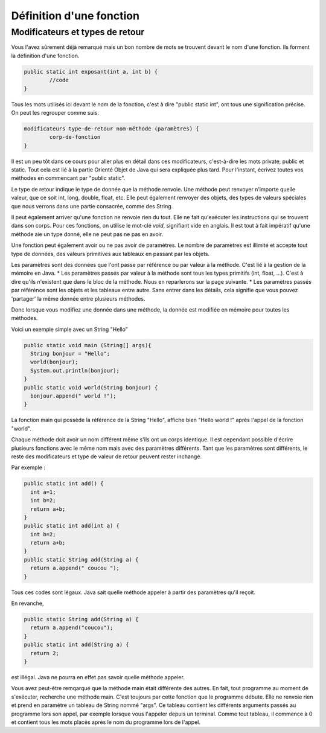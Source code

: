 .. Cette page est publiée sous la license Creative Commons BY-SA (https://creativecommons.org/licenses/by-sa/3.0/fr/)
.. auteurs : François Duchêne et Damien Raquet
==========================
Définition d'une fonction
==========================
---------------------------------
Modificateurs et types de retour
---------------------------------

Vous l'avez sûrement déjà remarqué mais un bon nombre de mots se trouvent devant le nom d'une fonction. Ils forment la définition d'une fonction.

.. code-block:: java

	public static int exposant(int a, int b) {
		//code
	}

Tous les mots utilisés ici devant le nom de la fonction, c'est à dire "public static int", ont tous une signification précise. On peut les regrouper comme suis.

.. code-block:: java

	modificateurs type-de-retour nom-méthode (paramètres) {
		corp-de-fonction
	}

Il est un peu tôt dans ce cours pour aller plus en détail dans ces modificateurs, c'est-à-dire les mots private, public et static.
Tout cela est lié à la partie Orienté Objet de Java qui sera expliquée plus tard. Pour l'instant, écrivez toutes vos méthodes en commencant par "public static".

Le type de retour indique le type de donnée que la méthode renvoie. Une méthode peut renvoyer n'importe quelle valeur, que ce soit int, long, double, float, etc.
Elle peut également renvoyer des objets, des types de valeurs spéciales que nous verrons dans une partie consacrée, comme des String.

Il peut également arriver qu'une fonction ne renvoie rien du tout. Elle ne fait qu'exécuter les instructions qui se trouvent dans son corps. Pour ces fonctions, on utilise le mot-clé *void*, signifiant vide en anglais.
Il est tout à fait impératif qu'une méthode aie un type donné, elle ne peut pas ne pas en avoir.

Une fonction peut également avoir ou ne pas avoir de paramètres. Le nombre de paramètres est illimité et accepte tout type de données, des valeurs primitives aux tableaux en passant par les objets.

Les paramètres sont des données que l'ont passe par référence ou par valeur à la méthode. C'est lié à la gestion de la mémoire en Java.
* Les paramètres passés par valeur à la méthode sont tous les types primitifs (int, float, ...). C'est à dire qu'ils n'existent que dans le bloc de la méthode. Nous en reparlerons sur la page suivante.
* Les paramètres passés par référénce sont les objets et les tableaux entre autre. Sans entrer dans les détails, cela signifie que vous pouvez 'partager' la même donnée entre plusieurs méthodes.

Donc lorsque vous modifiez une donnée dans une méthode, la donnée est modifiée en mémoire pour toutes les méthodes.

Voici un exemple simple avec un String "Hello"

.. code-block:: java

	public static void main (String[] args){
	  String bonjour = "Hello";
	  world(bonjour);
	  System.out.println(bonjour);
	}
	public static void world(String bonjour) {
	  bonjour.append(" world !");
	}

La fonction main qui possède la référence de la String "Hello", affiche bien "Hello world !" après l'appel de la fonction "world".

Chaque méthode doit avoir un nom différent même s'ils ont un corps identique. Il est cependant possible d'écrire plusieurs fonctions avec le même nom mais avec des paramètres différents.
Tant que les paramètres sont différents, le reste des modificateurs et type de valeur de retour peuvent rester inchangé.

Par exemple :

.. code-block:: java

	public static int add() {
	  int a=1;
	  int b=2;
	  return a+b;
	}
	public static int add(int a) {
	  int b=2;
	  return a+b;
	}
	public static String add(String a) {
	  return a.append(" coucou ");
	}

Tous ces codes sont légaux. Java sait quelle méthode appeler à partir des paramètres qu'il reçoit.

En revanche,

.. code-block:: java

	public static String add(String a) {
	  return a.append("coucou");
	}
	public static int add(String a) {
	  return 2;
	}

est illégal. Java ne pourra en effet pas savoir quelle méthode appeler.

Vous avez peut-être remqarqué que la méthode main était différente des autres.
En fait, tout programme au moment de s'exécuter, recherche une méthode main. C'est toujours par cette fonction que le programme débute.
Elle ne renvoie rien et prend en paramètre un tableau de String nommé "args".
Ce tableau contient les différents arguments passés au programme lors son appel, par exemple lorsque vous l'appeler depuis un terminal.
Comme tout tableau, il commence à 0 et contient tous les mots placés après le nom du programme lors de l'appel.
